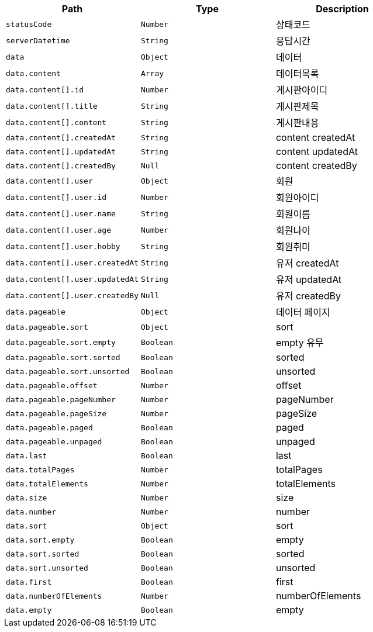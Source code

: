 |===
|Path|Type|Description

|`+statusCode+`
|`+Number+`
|상태코드

|`+serverDatetime+`
|`+String+`
|응답시간

|`+data+`
|`+Object+`
|데이터

|`+data.content+`
|`+Array+`
|데이터목록

|`+data.content[].id+`
|`+Number+`
|게시판아이디

|`+data.content[].title+`
|`+String+`
|게시판제목

|`+data.content[].content+`
|`+String+`
|게시판내용

|`+data.content[].createdAt+`
|`+String+`
|content createdAt

|`+data.content[].updatedAt+`
|`+String+`
|content updatedAt

|`+data.content[].createdBy+`
|`+Null+`
|content createdBy

|`+data.content[].user+`
|`+Object+`
|회원

|`+data.content[].user.id+`
|`+Number+`
|회원아이디

|`+data.content[].user.name+`
|`+String+`
|회원이름

|`+data.content[].user.age+`
|`+Number+`
|회원나이

|`+data.content[].user.hobby+`
|`+String+`
|회원취미

|`+data.content[].user.createdAt+`
|`+String+`
|유저 createdAt

|`+data.content[].user.updatedAt+`
|`+String+`
|유저 updatedAt

|`+data.content[].user.createdBy+`
|`+Null+`
|유저 createdBy

|`+data.pageable+`
|`+Object+`
|데이터 페이지

|`+data.pageable.sort+`
|`+Object+`
|sort

|`+data.pageable.sort.empty+`
|`+Boolean+`
|empty 유무

|`+data.pageable.sort.sorted+`
|`+Boolean+`
|sorted

|`+data.pageable.sort.unsorted+`
|`+Boolean+`
|unsorted

|`+data.pageable.offset+`
|`+Number+`
|offset

|`+data.pageable.pageNumber+`
|`+Number+`
|pageNumber

|`+data.pageable.pageSize+`
|`+Number+`
|pageSize

|`+data.pageable.paged+`
|`+Boolean+`
|paged

|`+data.pageable.unpaged+`
|`+Boolean+`
|unpaged

|`+data.last+`
|`+Boolean+`
|last

|`+data.totalPages+`
|`+Number+`
|totalPages

|`+data.totalElements+`
|`+Number+`
|totalElements

|`+data.size+`
|`+Number+`
|size

|`+data.number+`
|`+Number+`
|number

|`+data.sort+`
|`+Object+`
|sort

|`+data.sort.empty+`
|`+Boolean+`
|empty

|`+data.sort.sorted+`
|`+Boolean+`
|sorted

|`+data.sort.unsorted+`
|`+Boolean+`
|unsorted

|`+data.first+`
|`+Boolean+`
|first

|`+data.numberOfElements+`
|`+Number+`
|numberOfElements

|`+data.empty+`
|`+Boolean+`
|empty

|===
